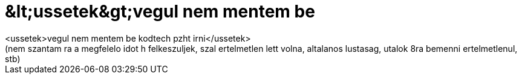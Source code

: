 = &amp;lt;ussetek&amp;gt;vegul nem mentem be

:slug: aamp_lt_ussetekaamp_gt_vegul_nem_mentem_
:category: regi
:tags: hu
:date: 2006-12-18T09:21:20Z
++++
&lt;ussetek&gt;vegul nem mentem be kodtech pzht irni&lt;/ussetek&gt;<br>(nem szantam ra a megfelelo idot h felkeszuljek, szal ertelmetlen lett volna, altalanos lustasag, utalok 8ra bemenni ertelmetlenul, stb)
++++
